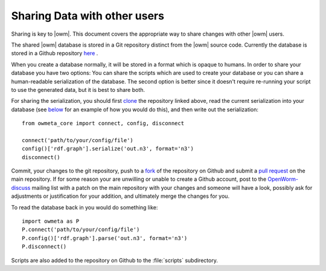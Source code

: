 .. _sharing:

Sharing Data with other users 
==============================

Sharing is key to |owm|. This document covers the appropriate way to share changes with other |owm| users.

The shared |owm| database is stored in a Git repository distinct from the |owm| source code. Currently the database is stored in a Github repository `here <https://github.com/mwatts15/OpenWormData>`_ .

When you create a database normally, it will be stored in a format which is opaque to humans. In order to share your database you have two options: You can share the scripts which are used to create your database or you can share a human-readable serialization of the database. The second option is better since it doesn't require re-running your script to use the generated data, but it is best to share both.

For sharing the serialization, you should first `clone <http://git-scm.com/book/en/Git-Basics-Getting-a-Git-Repository#Cloning-an-Existing-Repository>`_ the repository linked above, read the current serialization into your database (see `below <#loading>`_ for an example of how you would do this), and then write out the serialization::
    
  from owmeta_core import connect, config, disconnect

  connect('path/to/your/config/file')
  config()['rdf.graph'].serialize('out.n3', format='n3')
  disconnect()

.. _loading:

Commit, your changes to the git repository, push to a `fork <https://help.github.com/articles/fork-a-repo>`_ of the repository on Github and submit a `pull request <https://help.github.com/articles/using-pull-requests>`_ on the main repository. If for some reason your are unwilling or unable to create a Github account, post to the `OpenWorm-discuss <https://groups.google.com/forum/#!forum/openworm-discuss>`_ mailing list with a patch on the main repository with your changes and someone will have a look, possibly ask for adjustments or justification for your addition, and ultimately merge the changes for you.

To read the database back in you would do something like::
    
  import owmeta as P
  P.connect('path/to/your/config/file')
  P.config()['rdf.graph'].parse('out.n3', format='n3')
  P.disconnect()

Scripts are also added to the repository on Github to the :file:`scripts` subdirectory.
